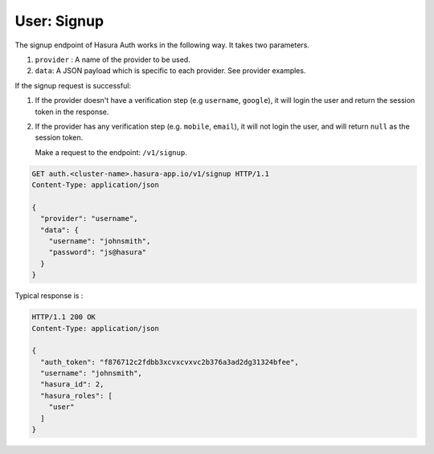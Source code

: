 User: Signup
============

The signup endpoint of Hasura Auth works in the following way. It takes two
parameters.

1. ``provider`` : A name of the provider to be used.
2. ``data``: A JSON payload which is specific to each provider. See provider
   examples.

If the signup request is successful:

1. If the provider doesn't have a verification step (e.g ``username``,
   ``google``), it will login the user and return the session token in the
   response.
2. If the provider has any verification step (e.g. ``mobile``, ``email``), it
   will not login the user, and will return ``null`` as the session token.

   Make a request to the endpoint: ``/v1/signup``.

.. code-block:: http

   GET auth.<cluster-name>.hasura-app.io/v1/signup HTTP/1.1
   Content-Type: application/json

   {
     "provider": "username",
     "data": {
       "username": "johnsmith",
       "password": "js@hasura"
     }
   }


Typical response is :

.. code-block:: http

   HTTP/1.1 200 OK
   Content-Type: application/json

   {
     "auth_token": "f876712c2fdbb3xcvxcvxvc2b376a3ad2dg31324bfee",
     "username": "johnsmith",
     "hasura_id": 2,
     "hasura_roles": [
       "user"
     ]
   }

